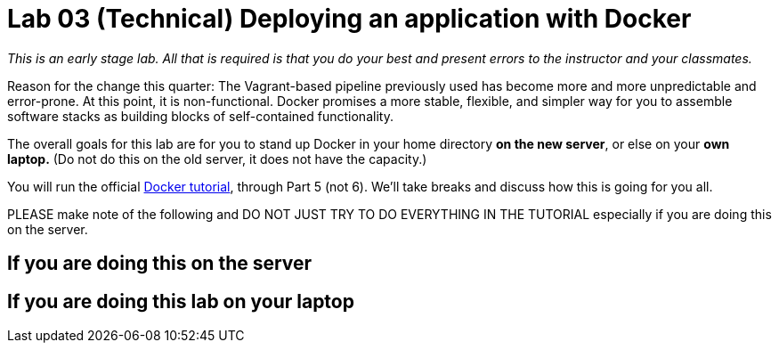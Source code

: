 = Lab 03 (Technical) Deploying an application with Docker

_This is an early stage lab. All that is required is that you do your best and present errors to the instructor and your classmates._

Reason for the change this quarter: The Vagrant-based pipeline previously used has become more and more unpredictable and error-prone. At this point, it is non-functional. Docker promises a more stable, flexible, and simpler way for you to assemble software stacks as building blocks of self-contained functionality.

The overall goals for this lab are for you to stand up Docker in your home directory *on the new server*, or else on your *own laptop.* (Do not do this on the old server, it does not have the capacity.)

You will run the official https://docs.docker.com/get-started/[Docker tutorial], through Part 5 (not 6). We'll take breaks and discuss how this is going for you all.

PLEASE make note of the following and DO NOT JUST TRY TO DO EVERYTHING IN THE TUTORIAL especially if you are doing this on the server.

== If you are doing this on the server


== If you are doing this lab on your laptop

